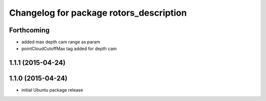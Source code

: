 ^^^^^^^^^^^^^^^^^^^^^^^^^^^^^^^^^^^^^^^^
Changelog for package rotors_description
^^^^^^^^^^^^^^^^^^^^^^^^^^^^^^^^^^^^^^^^

Forthcoming
-----------
* added max depth cam range as param
* pointCloudCutoffMax tag added for depth cam

1.1.1 (2015-04-24)
------------------

1.1.0 (2015-04-24)
------------------
* initial Ubuntu package release

